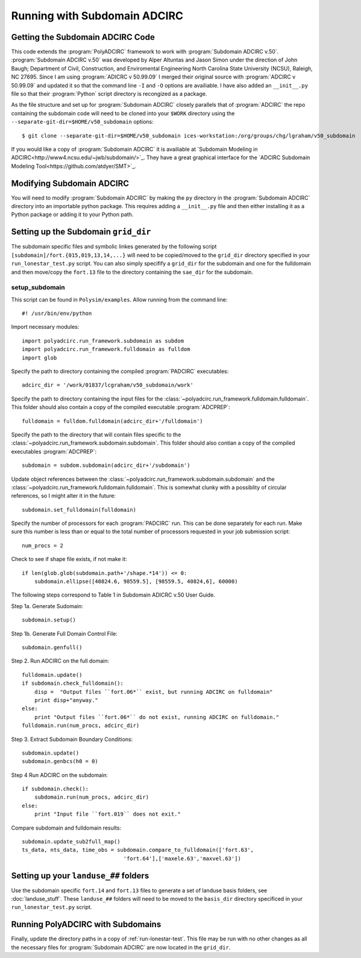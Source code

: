 =============================
Running with Subdomain ADCIRC
=============================

Getting the Subdomain ADCIRC Code
---------------------------------

This code extends the :program:`PolyADCIRC` framework to work with :program:`Subdomain
ADCIRC v.50`. :program:`Subdomain ADCIRC v.50` was developed by Alper Altuntas
and Jason Simon under the direction of John Baugh; Department of Civil,
Construction, and Enviromental Engineering North Carolina State University
(NCSU), Raleigh, NC 27695. Since I am using :program:`ADICRC v 50.99.09` I
merged their original source with :program:`ADCIRC v 50.99.09` and updated it
so that the command line ``-I`` and ``-O`` options are availiable. I have also
added an ``__init__.py`` file so that their :program:`Python` script directory
is recongized as a package.

As the file structure and set up for :program:`Subdomain ADCIRC` closely
parallels that of :program:`ADCIRC` the repo containing the subdomain code will
need to be cloned into your ``$WORK`` directory using the
``--separate-git-dir=$HOME/v50_subdomain`` options::

    $ git clone --separate-git-dir=$HOME/v50_subdomain ices-workstation:/org/groups/chg/lgraham/v50_subdomain

If you would like a copy of :program:`Subdomain ADCIRC` it is availiable at
`Subdomain Modeling in ADCIRC<http://www4.ncsu.edu/~jwb/subdomain/>`_. They
have a great graphical interface for the `ADCIRC Subdomain Modeling
Tool<https://github.com/atdyer/SMT>`_.

Modifying Subdomain ADCIRC
---------------------------

You will need to modify :program:`Subdomain ADCIRC` by making the ``py``
directory in the :program:`Subdomain ADCIRC` directory into an importable
python package. This requires adding a ``__init__.py`` file and then either
installing it as a Python package or adding it to your Python path.

Setting up the Subdomain ``grid_dir``
-------------------------------------
The subdomain specific files and symbolic linkes generated by the following script
``[subdomain]/fort.{015,019,13,14,...}`` will need to be copied/moved to the
``grid_dir`` directory specified in your ``run_lonestar_test.py`` script. You
can also simply specifify a ``grid_dir`` for the subdomain and one for the
fulldomain and then move/copy the ``fort.13`` file to the directory containing
the ``sae_dir`` for the subdomain.

setup_subdomain
~~~~~~~~~~~~~~~
This script can be found in ``Polysim/examples``.
Allow running from the command line::

    #! /usr/bin/env/python

Import necessary modules::

    import polyadcirc.run_framework.subdomain as subdom
    import polyadcirc.run_framework.fulldomain as fulldom
    import glob

Specify the path to directory containing the compiled :program:`PADCIRC`
executables::

    adcirc_dir = '/work/01837/lcgraham/v50_subdomain/work'

Specify the path to directory containing the input files for the
:class:`~polyadcirc.run_framework.fulldomain.fulldomain`. This folder should also
contain a copy of the compiled executable :program:`ADCPREP`::

    fulldomain = fulldom.fulldomain(adcirc_dir+'/fulldomain')

Specify the path to the directory that will contain files specific to the
:class:`~polyadcirc.run_framework.subdomain.subdomain`. This folder should also
contian a copy of the compiled executables :program:`ADCPREP`::

    subdomain = subdom.subdomain(adcirc_dir+'/subdomain')

Update object references between the
:class:`~polyadcirc.run_framework.subdomain.subdomain` and the
:class:`~polyadcirc.run_framework.fulldomain.fulldomain`. This is somewhat clunky
with a possiblity of circular references, so I might alter it in the future::

    subdomain.set_fulldomain(fulldomain)

Specify the number of processors for each :program:`PADCIRC` run. This can be
done separately for each run. Make sure this number is less than or equal to
the total number of processors requested in your job submission script::

    num_procs = 2

Check to see if shape file exists, if not make it::
    
    if len(glob.glob(subdomain.path+'/shape.*14')) <= 0:
        subdomain.ellipse([40824.6, 98559.5], [98559.5, 40824,6], 60000)

The following steps correspond to Table 1 in Subdomain ADICRC v.50 User Guide.
    
Step 1a. Generate Sudomain::

    subdomain.setup()

Step 1b. Generate Full Domain Control File::
    
    subdomain.genfull()

Step 2. Run ADCIRC on the full domain::

    fulldomain.update()
    if subdomain.check_fulldomain():
        disp =  "Output files ``fort.06*`` exist, but running ADCIRC on fulldomain"
        print disp+"anyway."
    else:
        print "Output files ``fort.06*`` do not exist, running ADCIRC on fulldomain."
    fulldomain.run(num_procs, adcirc_dir)

Step 3. Extract Subdomain Boundary Conditions::

    subdomain.update()
    subdomain.genbcs(h0 = 0)

Step 4 Run ADCIRC on the subdomain::

    if subdomain.check():
        subdomain.run(num_procs, adcirc_dir)
    else:
        print "Input file ``fort.019`` does not exit."

Compare subdomain and fulldomain results::

    subdomain.update_sub2full_map()
    ts_data, nts_data, time_obs = subdomain.compare_to_fulldomain(['fort.63',
                                    'fort.64'],['maxele.63','maxvel.63'])


Setting up your ``landuse_##`` folders
--------------------------------------
Use the subdomain specific ``fort.14`` and ``fort.13`` files to generate a set
of landuse basis folders, see :doc:`landuse_stuff`. These ``landuse_##``
folders will need to be moved to the ``basis_dir`` directory specificed in your
``run_lonestar_test.py`` script.

Running PolyADCIRC with Subdomains
-------------------------------
Finally, update the directory paths in a copy of :ref:`run-lonestar-test`. This
file may be run with no other changes as all the necessary files for
:program:`Subdomain ADCIRC` are now located in the ``grid_dir``.

